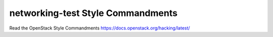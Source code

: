 networking-test Style Commandments
===============================================

Read the OpenStack Style Commandments https://docs.openstack.org/hacking/latest/

